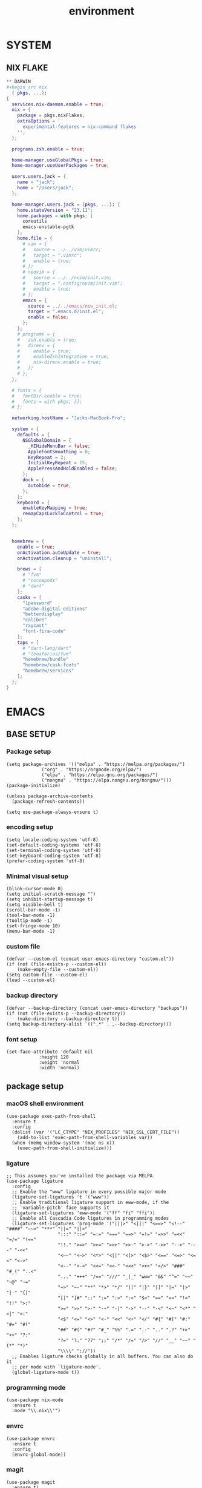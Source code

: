 #+TITLE: environment

* SYSTEM
** NIX FLAKE
#+begin_src nix
** DARWIN
#+begin_src nix
  { pkgs, ...}:
{
  services.nix-daemon.enable = true;
  nix = {
    package = pkgs.nixFlakes;
    extraOptions = ''
      experimental-features = nix-command flakes
    '';
  };

  programs.zsh.enable = true;

  home-manager.useGlobalPkgs = true;
  home-manager.useUserPackages = true;

  users.users.jack = {
    name = "jack";
    home = "/Users/jack";
  };

  home-manager.users.jack = {pkgs, ...}: {
    home.stateVersion = "23.11";
    home.packages = with pkgs; [
      coreutils
      emacs-unstable-pgtk
    ];
    home.file = {
      # vim = {
      #   source = ../../vim/vimrc;
      #   target = ".vimrc";
      #   enable = true;
      # };
      # neovim = {
      #   source = ../../nvim/init.vim;
      #   target = ".config/nvim/init.vim";
      #   enable = true;
      # };
      emacs = {
        source = ../../emacs/new_init.el;
        target = ".emacs.d/init.el";
        enable = false;
      };
    };
    # programs = {
    #   zsh.enable = true;
    #   direnv = {
    #     enable = true;
    #     enableZshIntegration = true;
    #     nix-direnv.enable = true;
    #   };
    # };
  };

  # fonts = {
  #   fontDir.enable = true;
  #   fonts = with pkgs; [];
  # };

  networking.hostName = "Jacks-MacBook-Pro";

  system = {
    defaults = {
      NSGlobalDomain = {
        _HIHideMenuBar = false;
        AppleFontSmoothing = 0;
        KeyRepeat = 2;
        InitialKeyRepeat = 15;
        ApplePressAndHoldEnabled = false;
      };
      dock = {
        autohide = true;
      };
    };
    keyboard = {
      enableKeyMapping = true;
      remapCapsLockToControl = true;
    };
  };


  homebrew = {
    enable = true;
    onActivation.autoUpdate = true;
    onActivation.cleanup = "uninstall";

    brews = [
      # "fvm"
      # "cocoapods"
      # "dart"
    ];
    casks = [
      "1password"
      "adobe-digital-editions"
      "betterdisplay"
      "calibre"
      "raycast"
      "font-fira-code"
    ];
    taps = [
      # "dart-lang/dart"
      # "leoafarias/fvm"
      "homebrew/bundle"
      "homebrew/cask-fonts"
      "homebrew/services"
    ];
  };
}
#+end_src
* EMACS
** BASE SETUP
*** Package setup
#+begin_src elisp :tangle init.el
  (setq package-archives '(("melpa" . "https://melpa.org/packages/")
			   ("org" . "https://orgmode.org/elpa/")
			   ("elpa" . "https://elpa.gnu.org/packages/")
			   ("nongnu" . "https://elpa.nongnu.org/nongnu/")))
  (package-initialize)

  (unless package-archive-contents
    (package-refresh-contents))

  (setq use-package-always-ensure t)
#+end_src
*** encoding setup
#+begin_src elisp
  (setq locale-coding-system 'utf-8)
  (set-default-coding-systems 'utf-8)
  (set-terminal-coding-system 'utf-8)
  (set-keyboard-coding-system 'utf-8)
  (prefer-coding-system 'utf-8)
#+end_src
*** Minimal visual setup
#+begin_src elisp
  (blink-cursor-mode 0)
  (setq initial-scratch-message "")
  (setq inhibit-startup-message t)
  (setq visible-bell t)
  (scroll-bar-mode -1)
  (tool-bar-mode -1)
  (tooltip-mode -1)
  (set-fringe-mode 10)
  (menu-bar-mode -1)
#+end_src
*** custom file
#+begin_src elisp
  (defvar --custom-el (concat user-emacs-directory "custom.el"))
  (if (not (file-exists-p --custom-el))
      (make-empty-file --custom-el))
  (setq custom-file --custom-el)
  (load --custom-el)
#+end_src
*** backup directory
#+begin_src elisp
  (defvar --backup-directory (concat user-emacs-directory "backups"))
  (if (not (file-exists-p --backup-directory))
      (make-directory --backup-directory t))
  (setq backup-directory-alist `((".*" . ,--backup-directory)))
#+end_src
*** font setup
#+begin_src elisp
  (set-face-attribute 'default nil
		      :height 120
		      :weight 'normal
		      :width 'normal)
#+end_src
** package setup
*** macOS shell environment
#+begin_src elisp
  (use-package exec-path-from-shell
    :ensure t
    :config
    (dolist (var '("LC_CTYPE" "NIX_PROFILES" "NIX_SSL_CERT_FILE"))
      (add-to-list 'exec-path-from-shell-variables var))
    (when (memq window-system '(mac ns x))
      (exec-path-from-shell-initialize)))
#+end_src
*** ligature
#+begin_src elisp
  ;; This assumes you've installed the package via MELPA.
  (use-package ligature
    :config
    ;; Enable the "www" ligature in every possible major mode
    (ligature-set-ligatures 't '("www"))
    ;; Enable traditional ligature support in eww-mode, if the
    ;; `variable-pitch' face supports it
    (ligature-set-ligatures 'eww-mode '("ff" "fi" "ffi"))
    ;; Enable all Cascadia Code ligatures in programming modes
    (ligature-set-ligatures 'prog-mode '("|||>" "<|||" "<==>" "<!--" "####" "~~>" "***" "||=" "||>"
					 ":::" "::=" "=:=" "===" "==>" "=!=" "=>>" "=<<" "=/=" "!=="
					 "!!." ">=>" ">>=" ">>>" ">>-" ">->" "->>" "-->" "---" "-<<"
					 "<~~" "<~>" "<*>" "<||" "<|>" "<$>" "<==" "<=>" "<=<" "<->"
					 "<--" "<-<" "<<=" "<<-" "<<<" "<+>" "</>" "###" "#_(" "..<"
					 "..." "+++" "/==" "///" "_|_" "www" "&&" "^=" "~~" "~@" "~="
					 "~>" "~-" "**" "*>" "*/" "||" "|}" "|]" "|=" "|>" "|-" "{|"
					 "[|" "]#" "::" ":=" ":>" ":<" "$>" "==" "=>" "!=" "!!" ">:"
					 ">=" ">>" ">-" "-~" "-|" "->" "--" "-<" "<~" "<*" "<|" "<:"
					 "<$" "<=" "<>" "<-" "<<" "<+" "</" "#{" "#[" "#:" "#=" "#!"
					 "##" "#(" "#?" "#_" "%%" ".=" ".-" ".." ".?" "+>" "++" "?:"
					 "?=" "?." "??" ";;" "/*" "/=" "/>" "//" "__" "~~" "(*" "*)"
					 "\\\\" "://"))
    ;; Enables ligature checks globally in all buffers. You can also do it
    ;; per mode with `ligature-mode'.
    (global-ligature-mode t))
#+end_src
*** programming mode
#+begin_src elisp
  (use-package nix-mode
    :ensure t
    :mode "\\.nix\\'")
#+end_src
*** envrc
#+begin_src elisp
  (use-package envrc
    :ensure t
    :config
    (envrc-global-mode))
#+end_src
*** magit
#+begin_src elisp
  (use-package magit
    :ensure t)
#+end_src
*** org mode
#+begin_src elisp
  (use-package org
    :ensure t)
#+end_src
